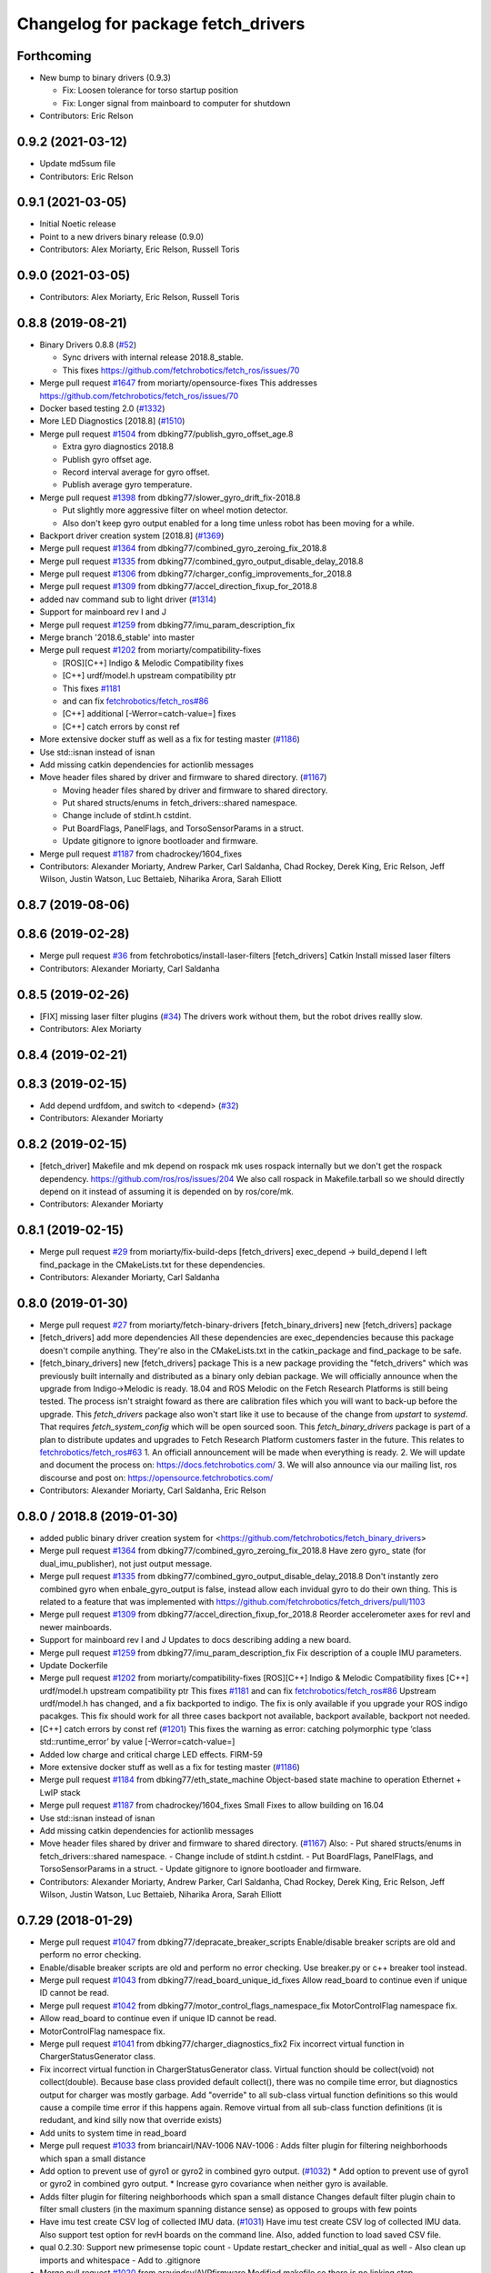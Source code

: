 ^^^^^^^^^^^^^^^^^^^^^^^^^^^^^^^^^^^
Changelog for package fetch_drivers
^^^^^^^^^^^^^^^^^^^^^^^^^^^^^^^^^^^

Forthcoming
-----------
* New bump to binary drivers (0.9.3)

  * Fix: Loosen tolerance for torso startup position
  * Fix: Longer signal from mainboard to computer for shutdown

* Contributors: Eric Relson

0.9.2 (2021-03-12)
------------------
* Update md5sum file
* Contributors: Eric Relson

0.9.1 (2021-03-05)
------------------
* Initial Noetic release
* Point to a new drivers binary release (0.9.0)
* Contributors: Alex Moriarty, Eric Relson, Russell Toris

0.9.0 (2021-03-05)
------------------

* Contributors: Alex Moriarty, Eric Relson, Russell Toris

0.8.8 (2019-08-21)
------------------
* Binary Drivers 0.8.8 (`#52 <https://github.com/fetchrobotics/fetch_robots/issues/52>`_)

  * Sync drivers with internal release 2018.8_stable.
  * This fixes https://github.com/fetchrobotics/fetch_ros/issues/70

* Merge pull request `#1647 <https://github.com/fetchrobotics/fetch_drivers/issues/1647>`_ from moriarty/opensource-fixes
  This addresses https://github.com/fetchrobotics/fetch_ros/issues/70
* Docker based testing 2.0 (`#1332 <https://github.com/fetchrobotics/fetch_drivers/issues/1332>`_)
* More LED Diagnostics [2018.8] (`#1510 <https://github.com/fetchrobotics/fetch_drivers/issues/1510>`_)
* Merge pull request `#1504 <https://github.com/fetchrobotics/fetch_drivers/issues/1504>`_ from dbking77/publish_gyro_offset_age.8

  * Extra gyro diagnostics 2018.8
  * Publish gyro offset age.
  * Record interval average for gyro offset.
  * Publish average gyro temperature.

* Merge pull request `#1398 <https://github.com/fetchrobotics/fetch_drivers/issues/1398>`_ from dbking77/slower_gyro_drift_fix-2018.8

  * Put slightly more aggressive filter on wheel motion detector.
  * Also don't keep gyro output enabled for a long time unless robot has been moving for a while.

* Backport driver creation system [2018.8] (`#1369 <https://github.com/fetchrobotics/fetch_drivers/issues/1369>`_)
* Merge pull request `#1364 <https://github.com/fetchrobotics/fetch_drivers/issues/1364>`_ from dbking77/combined_gyro_zeroing_fix_2018.8
* Merge pull request `#1335 <https://github.com/fetchrobotics/fetch_drivers/issues/1335>`_ from dbking77/combined_gyro_output_disable_delay_2018.8
* Merge pull request `#1306 <https://github.com/fetchrobotics/fetch_drivers/issues/1306>`_ from dbking77/charger_config_improvements_for_2018.8
* Merge pull request `#1309 <https://github.com/fetchrobotics/fetch_drivers/issues/1309>`_ from dbking77/accel_direction_fixup_for_2018.8
* added nav command sub to light driver (`#1314 <https://github.com/fetchrobotics/fetch_drivers/issues/1314>`_)
* Support for mainboard rev I and J
* Merge pull request `#1259 <https://github.com/fetchrobotics/fetch_drivers/issues/1259>`_ from dbking77/imu_param_description_fix
* Merge branch '2018.6_stable' into master
* Merge pull request `#1202 <https://github.com/fetchrobotics/fetch_drivers/issues/1202>`_ from moriarty/compatibility-fixes

  * [ROS][C++] Indigo & Melodic Compatibility fixes
  * [C++] urdf/model.h upstream compatibility ptr
  * This fixes `#1181 <https://github.com/fetchrobotics/fetch_drivers/issues/1181>`_
  * and can fix `fetchrobotics/fetch_ros#86 <https://github.com/fetchrobotics/fetch_ros/issues/86>`_
  * [C++] additional [-Werror=catch-value=] fixes
  * [C++] catch errors by const ref

* More extensive docker stuff as well as a fix for testing master (`#1186 <https://github.com/fetchrobotics/fetch_drivers/issues/1186>`_)
* Use std::isnan instead of isnan
* Add missing catkin dependencies for actionlib messages
* Move header files shared by driver and firmware to shared directory. (`#1167 <https://github.com/fetchrobotics/fetch_drivers/issues/1167>`_)

  * Moving header files shared by driver and firmware to shared directory.
  * Put shared structs/enums in fetch_drivers::shared namespace.
  * Change include of stdint.h cstdint.
  * Put BoardFlags, PanelFlags, and TorsoSensorParams in a struct.
  * Update gitignore to ignore bootloader and firmware.

* Merge pull request `#1187 <https://github.com/fetchrobotics/fetch_drivers/issues/1187>`_ from chadrockey/1604_fixes
* Contributors: Alexander Moriarty, Andrew Parker, Carl Saldanha, Chad Rockey, Derek King, Eric Relson, Jeff Wilson, Justin Watson, Luc Bettaieb, Niharika Arora, Sarah Elliott


0.8.7 (2019-08-06)
------------------

0.8.6 (2019-02-28)
------------------
* Merge pull request `#36 <https://github.com/fetchrobotics/fetch_robots/issues/36>`_ from fetchrobotics/install-laser-filters
  [fetch_drivers] Catkin Install missed laser filters
* Contributors: Alexander Moriarty, Carl Saldanha

0.8.5 (2019-02-26)
------------------
* [FIX] missing laser filter plugins (`#34 <https://github.com/fetchrobotics/fetch_robots/issues/34>`_)
  The drivers work without them, but the robot drives reallly slow.
* Contributors: Alex Moriarty

0.8.4 (2019-02-21)
------------------

0.8.3 (2019-02-15)
------------------
* Add depend urdfdom, and switch to <depend> (`#32 <https://github.com/fetchrobotics/fetch_robots/issues/32>`_)
* Contributors: Alexander Moriarty

0.8.2 (2019-02-15)
------------------
* [fetch_driver] Makefile and mk depend on rospack
  mk uses rospack internally but we don't get the rospack dependency.
  https://github.com/ros/ros/issues/204
  We also call rospack in Makefile.tarball so we should directly depend on
  it instead of assuming it is depended on by ros/core/mk.
* Contributors: Alexander Moriarty

0.8.1 (2019-02-15)
------------------
* Merge pull request `#29 <https://github.com/fetchrobotics/fetch_robots/issues/29>`_ from moriarty/fix-build-deps
  [fetch_drivers] exec_depend -> build_depend
  I left find_package in the CMakeLists.txt for these dependencies.
* Contributors: Alexander Moriarty, Carl Saldanha

0.8.0 (2019-01-30)
------------------
* Merge pull request `#27 <https://github.com/fetchrobotics/fetch_robots/issues/27>`_ from moriarty/fetch-binary-drivers
  [fetch_binary_drivers] new [fetch_drivers] package
* [fetch_drivers] add more dependencies
  All these dependencies are exec_dependencies because this
  package doesn't compile anything.
  They're also in the CMakeLists.txt in the catkin_package and find_package to be safe.
* [fetch_binary_drivers] new [fetch_drivers] package
  This is a new package providing the "fetch_drivers" which was previously
  built internally and distributed as a binary only debian package.
  We will officially announce when the upgrade from Indigo->Melodic is
  ready.
  18.04 and ROS Melodic on the Fetch Research Platforms is still being
  tested.
  The process isn't straight foward as there are calibration files
  which you will want to back-up before the upgrade.
  This `fetch_drivers` package also won't start like it use to because of
  the change from `upstart` to `systemd`.
  That requires `fetch_system_config` which will be open sourced soon.
  This `fetch_binary_drivers` package is part of a plan to distribute
  updates and upgrades to Fetch Research Platform customers faster in the future.
  This relates to `fetchrobotics/fetch_ros#63 <https://github.com/fetchrobotics/fetch_ros/issues/63>`_
  1. An officiall announcement will be made when everything is ready.
  2. We will update and document the process on:
  https://docs.fetchrobotics.com/
  3. We will also announce via our mailing list, ros discourse and post on:
  https://opensource.fetchrobotics.com/
* Contributors: Alexander Moriarty, Carl Saldanha, Eric Relson

0.8.0 / 2018.8  (2019-01-30)
----------------------------
* added public binary driver creation system for <https://github.com/fetchrobotics/fetch_binary_drivers>
* Merge pull request `#1364 <https://github.com/fetchrobotics/fetch_drivers/issues/1364>`_ from dbking77/combined_gyro_zeroing_fix_2018.8
  Have zero gyro\_ state (for dual_imu_publisher), not just output message.
* Merge pull request `#1335 <https://github.com/fetchrobotics/fetch_drivers/issues/1335>`_ from dbking77/combined_gyro_output_disable_delay_2018.8
  Don't instantly zero combined gyro when enbale_gyro_output is false, instead
  allow each invidual gyro to do their own thing.
  This is related to a feature that was implemented with
  https://github.com/fetchrobotics/fetch_drivers/pull/1103
* Merge pull request `#1309 <https://github.com/fetchrobotics/fetch_drivers/issues/1309>`_ from dbking77/accel_direction_fixup_for_2018.8
  Reorder accelerometer axes for revI and newer mainboards.
* Support for mainboard rev I and J
  Updates to docs describing adding a new board.
* Merge pull request `#1259 <https://github.com/fetchrobotics/fetch_drivers/issues/1259>`_ from dbking77/imu_param_description_fix
  Fix description of a couple IMU parameters.
* Update Dockerfile
* Merge pull request `#1202 <https://github.com/fetchrobotics/fetch_drivers/issues/1202>`_ from moriarty/compatibility-fixes
  [ROS][C++] Indigo & Melodic Compatibility fixes
  [C++] urdf/model.h upstream compatibility ptr
  This fixes `#1181 <https://github.com/fetchrobotics/fetch_drivers/issues/1181>`_ and can fix `fetchrobotics/fetch_ros#86 <https://github.com/fetchrobotics/fetch_ros/issues/86>`_
  Upstream urdf/model.h has changed, and a fix backported to indigo.
  The fix is only available if you upgrade your ROS indigo pacakges.
  This fix should work for all three cases
  backport not available, backport available, backport not needed.
* [C++] catch errors by const ref (`#1201 <https://github.com/fetchrobotics/fetch_drivers/issues/1201>`_)
  This fixes the warning as error:
  catching polymorphic type ‘class std::runtime_error’ by value
  [-Werror=catch-value=]
* Added low charge and critical charge LED effects.
  FIRM-59
* More extensive docker stuff as well as a fix for testing master (`#1186 <https://github.com/fetchrobotics/fetch_drivers/issues/1186>`_)
* Merge pull request `#1184 <https://github.com/fetchrobotics/fetch_drivers/issues/1184>`_ from dbking77/eth_state_machine
  Object-based state machine to operation Ethernet + LwIP stack
* Merge pull request `#1187 <https://github.com/fetchrobotics/fetch_drivers/issues/1187>`_ from chadrockey/1604_fixes
  Small Fixes to allow building on 16.04
* Use std::isnan instead of isnan
* Add missing catkin dependencies for actionlib messages
* Move header files shared by driver and firmware to shared directory. (`#1167 <https://github.com/fetchrobotics/fetch_drivers/issues/1167>`_)
  Also:
  - Put shared structs/enums in fetch_drivers::shared namespace.
  - Change include of stdint.h cstdint.
  - Put BoardFlags, PanelFlags, and TorsoSensorParams in a struct.
  - Update gitignore to ignore bootloader and firmware.
* Contributors: Alexander Moriarty, Andrew Parker, Carl Saldanha, Chad Rockey, Derek King, Eric Relson, Jeff Wilson, Justin Watson, Luc Bettaieb, Niharika Arora, Sarah Elliott

0.7.29 (2018-01-29)
-------------------
* Merge pull request `#1047 <https://github.com/fetchrobotics/fetch_drivers/issues/1047>`_ from dbking77/depracate_breaker_scripts
  Enable/disable breaker scripts are old and perform no error checking.
* Enable/disable breaker scripts are old and perform no error checking.
  Use breaker.py or c++ breaker tool instead.
* Merge pull request `#1043 <https://github.com/fetchrobotics/fetch_drivers/issues/1043>`_ from dbking77/read_board_unique_id_fixes
  Allow read_board to continue even if unique ID cannot be read.
* Merge pull request `#1042 <https://github.com/fetchrobotics/fetch_drivers/issues/1042>`_ from dbking77/motor_control_flags_namespace_fix
  MotorControlFlag namespace fix.
* Allow read_board to continue even if unique ID cannot be read.
* MotorControlFlag namespace fix.
* Merge pull request `#1041 <https://github.com/fetchrobotics/fetch_drivers/issues/1041>`_ from dbking77/charger_diagnostics_fix2
  Fix incorrect virtual function in ChargerStatusGenerator class.
* Fix incorrect virtual function in ChargerStatusGenerator class.
  Virtual function should be collect(void) not collect(double).
  Because base class provided default collect(), there was no compile time error, but diagnostics output for charger was mostly garbage.
  Add "override" to all sub-class virtual function definitions so this would cause a compile time error if this happens again.
  Remove virtual from all sub-class function definitions (it is redudant, and kind silly now that override exists)
* Add units to system time in read_board
* Merge pull request `#1033 <https://github.com/fetchrobotics/fetch_drivers/issues/1033>`_ from briancairl/NAV-1006
  NAV-1006 : Adds filter plugin for filtering neighborhoods which span a small distance
* Add option to prevent use of gyro1 or gyro2 in combined gyro output. (`#1032 <https://github.com/fetchrobotics/fetch_drivers/issues/1032>`_)
  * Add option to prevent use of gyro1 or gyro2 in combined gyro output.
  * Increase gyro covariance when neither gyro is available.
* Adds filter plugin for filtering neighborhoods which span a small distance
  Changes default filter plugin chain to filter small clusters (in the maximum spanning distance sense) as opposed to groups with few points
* Have imu test create CSV log of collected IMU data. (`#1031 <https://github.com/fetchrobotics/fetch_drivers/issues/1031>`_)
  Have imu test create CSV log of collected IMU data.
  Also support test option for revH boards on the command line.
  Also, added function to load saved CSV file.
* qual 0.2.30: Support new primesense topic count
  - Update restart_checker and initial_qual as well
  - Also clean up imports and whitespace
  - Add to .gitignore
* Merge pull request `#1020 <https://github.com/fetchrobotics/fetch_drivers/issues/1020>`_ from aravindsv/AVRfirmware
  Modified makefile so there is no linking step
* Merge pull request `#1027 <https://github.com/fetchrobotics/fetch_drivers/issues/1027>`_ from dbking77/robot_log_split_plots
  Put break between different logs in plots from robot_log.csv
* Merge pull request `#1026 <https://github.com/fetchrobotics/fetch_drivers/issues/1026>`_ from fetchrobotics/montana_1000
  Remaining issues for Montana
* Merge pull request `#1013 <https://github.com/fetchrobotics/fetch_drivers/issues/1013>`_ from dbking77/led_panel_test
  Combine all charger LED control into single class to allow testing.
* ADc Interrupts are working. UART bitbang timing is off, so debugging results is
  sketchy at best
* Also print dates for log start and stop times.
* fix led movement when moving very slowly
* fixes to make new led manager work with montana
  * panel and strip share same SPI interface
  * runstop state should still be sent to LED strip, so it is red
* Have option to put breaks between driver starts in logs.
  Put battery SOC data on separate plots (otherwise stuff is too confusing).
* properly set velocity/acceleration limits
* apply proper current limit for 1500
* set fault if EDM error
* use standstill flag when present
* update to flexisoft r7
* Modified uart timing so data can be read by logic analyzer
* Cleaned up some indentation and added a note in Makefile_defines
* User serial for updating logpro record
* Remove Access Panel LED test
  Stopping the robot drivers blinks all LEDs and this is a sufficient test.
* Combine all freight100 and montana panel LED control into single class to allow testing.
  - Add interface to allow test to be run on all LEDs at once
  - Time limit test mode, and also enable it for production firmware
  - For device without LED panel driver, provide "fake" interface (to avoid extra ifdefs)
  - Script to put LEDs into testing mode
* Wrote bitbanged sendString for uart
* Modified makefile so there is no linking step. Otherwise, no main
* Merge pull request `#1019 <https://github.com/fetchrobotics/fetch_drivers/issues/1019>`_ from fetchrobotics/boot_with_bms
  turn on BMS on boot
* turn on BMS on boot
* add some documentation
* Merge pull request `#1014 <https://github.com/fetchrobotics/fetch_drivers/issues/1014>`_ from dbking77/measure_joint_linearization
  Modify linearize_motor script to plot joint non-linearity
* Modify linearize_motor script to plot joint non-linearity
  Also:
  - Update command line parsing to use argparse
  - More comments about linearizing motor vs linearizing joint
* Contributors: Aravind Vadali, Brian Cairl, Derek, Derek King, Eric Relson, Michael Ferguson

0.7.28 (2017-11-16)
-------------------
* Merge pull request `#1011 <https://github.com/fetchrobotics/fetch_drivers/issues/1011>`_ from briancairl/intensity-filter-vinyl-cuts
  Updates intensity filter defaults; updates logging
* Merge pull request `#1009 <https://github.com/fetchrobotics/fetch_drivers/issues/1009>`_ from dbking77/mainboard_rev_h
  Mainboard Rev-H
* Updates intensity filter defaults; updates logging
* Update balancing testing.
* Software support for battery balancing current measurement.
* Firmware support for battery balancing current measurement.
* Merge pull request `#1007 <https://github.com/fetchrobotics/fetch_drivers/issues/1007>`_ from fetchrobotics/low_power
  add low power mode to montana
* Merge pull request `#1006 <https://github.com/fetchrobotics/fetch_drivers/issues/1006>`_ from erelson/add_local_fix
  Also remove freightXX.local from knownhosts
* Also remove freightXX.local from knownhosts
* Remove fetchcore_tools depend and bump robot_qual version
* Remove commented code blocks
* Don't remove public ssh keys in robot qual
* Remove unneccessary hmi screen check
* increased sleep time and switched to fetch_drivers charger_power reboot for power cycle
* Merge pull request `#951 <https://github.com/fetchrobotics/fetch_drivers/issues/951>`_ from erelson/arm_motor_no_joint_test
  Add test for arm joints running fake-joint firmware
* Refactors laser filter; makes configurable through plugins (`#1005 <https://github.com/fetchrobotics/fetch_drivers/issues/1005>`_)
  * Converts existing filter to proper filter plugins
  - Removes excessive scan copying between filter stages
  - Adds filter plugin which loads/runs a sequence of filters
  - Adds Chain (adds sequential filters)
  - Adds Branch (adds parallel branch of filters)
  - Adds min-neighborhood laser filter
  - Adds laser scan publisher component
  - Updates laser_filter node to use new plugin objects
* with interface
* alternate sides working
* add swirl
* Add breakfree test for jointless motors
* Add test for arm joints running fake-joint firmware
* add low power (tested, but needs interface)
* Contributors: Brian Cairl, David Moon, Derek, Derek King, Eric Relson, Michael Ferguson, Xu Han

0.7.27 (2017-11-05)
-------------------
* Add small group filtering to intensity filter
* Contributors: Brian Cairl

0.7.26 (2017-11-01)
-------------------
* Merge pull request `#1003 <https://github.com/fetchrobotics/fetch_drivers/issues/1003>`_ from aravindsv/DutyCycleCap
  Capped hmi led pulse mode at 33% duty cycle
* Merge pull request `#1001 <https://github.com/fetchrobotics/fetch_drivers/issues/1001>`_ from briancairl/intensity-filter
  Adds laser_intensity filter; refactors laser_filter module
* Capped hmi led pulse mode at 33% duty cycle
* Adds intensity filter with hooking mode
  - Adds to filter chain: pass-through with repub hook
* Refactors laser_filter module organization
* Contributors: Aravind Vadali, Brian Cairl, Derek, Michael Ferguson

0.7.25 (2017-10-27)
-------------------

* Charger firmware version 102:
  * Add flags for charger balancing and fan configs
* IO_485 firmware version 101:
  * Improve analog processing
* Montana firmware version 101: increase cutoff voltage
* montana_driver: additional diagnostics
* montana_driver: publish motor state, charger state
* montana_driver: reduce timeout to 100ms
* montana_driver: disable drives when charging
* read_board: fix some issues with lack of metadata
* read_board: add support for IO_485 board
* align_motor: improve error messages
* charger_lockout: new tool to set lockout time
* laser_self_filter: add padding option
* add support for head mcb rev D.0
* add support for round mcb rev D.0
* add support for large mcb rev E.0
* Contributors: Aravind Vadali, Brian Cairl, David Moon, Derek King, Eric Relson, Michael Ferguson

0.7.24 (2017-09-13)
-------------------
* cart_dock_driver: add diagnostics publisher, read-only updates until ready
* io_mpu_driver: add diagnostics publisher, read-only updates until ready
* gripper_driver: add diagnostics publisher, read-only updates until ready
* freight_driver: fix issue with panel led flags
* add io_485 support
* Contributors: David Moon, Derek, Michael Ferguson, Aravind Vadali

0.7.23 (2017-09-07)
-------------------
* Charger firmware version 101:
  * Send response to panel flags writes.
  * Add support for rev H.
* Mainboard firmware version 100:
  * Add support for rev H.
* Fix some issues with automatic firmware cross/downgrade
* Gripper driver: improve startup reliability
* Contributors: Derek King, Eric Relson, Michael Ferguson

0.7.22 (2017-08-29)
-------------------
* Mainboard firmware version 100:
  * Expose both gyros
* Charger firmware version 100:
  * Save SOC before rebooting
  * Add support for rev. G boards
* MCB firmware version 100:
* IO Board firmware version 100:
* Gripper firmware version 100:
  * Cancel command on board reset
* F500/1500 firmware version 100:
  * Expose both gyros
* Add automatic firmware cross/downgrade
* cart_dock_driver: add firmware management
* io_mpu_driver: add firmware management
* F500/1500 driver: improve imu filtering
* F500/1500 driver: always set robot/serial parameter
* Contributors: David Moon, Derek King, Eric Relson, Michael Ferguson

0.7.21 (2017-07-27)
-------------------
* F500/1500 firmware version 12:
  * Give gyros extra time to start up
  * Update charge LED usage
  * Update panel LED usage to match F100.
* Charger firmware version 87:
  * Move panel LED register out of board flags
* Fix F500/1500 drivers to actually update firmware
* Fix F500/1500 drivers not to stop charging on driver restart
* Add CSV logging to F500/1500 drivers
* Update read_board to work with F500/1500
* Install F500/1500 driver
* Contributors: Aaron Gemmell, David Moon, Derek King, Michael Ferguson

0.7.20 (2017-07-11)
-------------------
* IO Board firmware version 5:
  * Fix issue with LED strip lockup
* Drivers: add support for mlockall/nice
* Drivers: fix for empty motor messages
* Drivers: update Ethernet/IP devices while not ready (Freight-500/1500)
* Contributors: Alex Henning, Derek King, Eric Relson, Michael Ferguson

0.7.19 (2017-06-22)
-------------------
* Charger firmware version 86:
  * Turn off leds when in low-power notification mode
* IO Board firmware version 4:
  * Better locking around HMI led status
* Initial Freight-500 driver
* Contributors: Aaron Gemmell, Eric Relson, Michael Ferguson

0.7.18 (2017-06-19)
-------------------
* Charger firmware version 85:
  * Better low-battery indication
  * Adds battery balancing configuration
  * Blink wifi/fc/runstop LEDs when disconnected
  * Fixes issue with LED panels locking up
  * Fixes potential issue of getting stuck in a voltage ramp
* IO board firmware version 3:
  * Initial release
* Initial release of io_mpu_driver
* Initial release of field charging test
* Drivers: actually start charge lockout action server
* Drivers: also log SOC
* Drivers: update LED panel even when not "ready"
* Drivers: ignore timeouts during shutdown to avoid spurious faults
* Contributors: Brian Cairl, David Moon, Derek King, Eric Relson, Michael Ferguson, Michael Janov, Aaron Gemmell

0.7.17 (2017-03-15)
-------------------
* Charger firmware version 79:
  * Add support for LED panel on Rev. F
  * Allow faster charging at higher temperatures
* Mainboard firmware version 63
  * Allow breakers to run hotter
* Add support gripper Rev. E
* Adds robot CSV logger
* Updated laser filter with support for carts
* Add battery SOC tool
* Contributors: Brian Cairl, Derek King, Michael Ferguson

0.7.16 (2016-12-16)
-------------------
* Charger firmware version 75
  * Improves balancing of batteries for better life
  * Improves state of charge estimation during partial discharges
  * Add interface for forcing computer restart
* Add stale data detection to drivers
* Add charger_power tool
* Contributors: Derek King, Eric Relson, Michael Ferguson

0.7.15 (2016-11-29)
-------------------

* Charger firmware version 72
* Gripper firmware version 70
* MCB firmware version 76:
 * Reset hall encoder error counters when signal good
* Mainboard firmware version 62:
 * Initial support for Rev. F boards
 * Add support for dual gyro
* Breaker tool: fix typo in usage message
* Update tool: fix issues with gripper update
* Fix issue with debug packets showing as lost packets
* Add support for automatically  enabling/disabling aux breaker on startup
* Contributors: David Moon, Derek King, Eric Relson, Michael Ferguson

0.7.14 (2016-08-25)
-------------------

* MCB firmware version 75:
 * Add support for cart docking mechanism MCB
* Add support for revision F mainboard/charger
* Add support for revision D large mcb
* Add enviroment variable support to dynamically set driver ip
* Gripper driver now publish IMU data (there is no calculation of gyro offset).
* Set/Reset fault state properly in hourly logs
* Contributors: Aaron Blasdel, Aravind Vadali, Camilo Buscaron, David Moon, Derek King, Eric Relson, Michael Ferguson

0.7.13 (2016-06-21)
-------------------

* MCB firmware version 74:
  * Improve base motor alignment at higher torques
  * Reduce minimum voltage before fault
  * Recalculate joint position when offset changes
* Charger firmware version 71:
  * Improvements for faster charging, better heat management
  * Send fault log on low-battery poweroff
* Gripper firmware version 69
* Mainboard firmware version 61
* Contributors: Brian R Cairl, Derek King, Eric Relson, Michael Ferguson, Camilo Buscaron

0.7.12 (2016-06-09)
-------------------
* Increase ADC sampling time for battery inputs.
* Add aux option to breaker tool.
* Use template parameters for GPIO interrupts instead of global variables.
* Contributors: Derek King, Eric Relson, Michael Ferguson

0.7.11 (2016-05-26)
-------------------
* MCB firmware version 73:
  * Add separate error flag for joint position monitor
* Charger firmware version 69:
  * Slightly increase cyclic battery charging voltages
  * New battery voltage controller that is less likely to overshoot
* Mainboard firmware version 60:
  * Disable breakers when shutting down
* Update tool: fix identification of freights
* Drivers: publish diagnostics for aux breakers
* Contributors: Derek King, Eric Relson, Michael Ferguson

0.7.10 (2016-05-19)
-------------------
* MCB firmware version 72:
  * Fix potential overflow in callbacks
* Gripper firmware version 68:
  * Fix potential overflow in callbacks
* Mainboard firmware version 59:
  * Fix potential overflow in callbacks
* Charger firmware version 68:
  * Fix potential overflow in callbacks
* Fix issues with handling of continuous joints
* Add gripper state publishing
* Contributors: Camilo Buscaron, Derek King, Eric Relson, Michael Ferguson

0.7.9 (2016-05-08)
------------------
* MCB firmware version 71:
  * Increase base motor torque and power limits for Freight
* Firmware upload: convert board ID to int before printing
* Align motor tool: fix printed output
* Contributors: Camilo Buscaron, Derek King, Eric Relson, Michael Ferguson

0.7.8 (2016-04-27)
------------------
* Mainboard firmware version 57:
  * Fix communications lockup regression
* Fix bug when has_base is false
* Contributors: Camilo Buscaron, Derek King, Eric Relson, Michael Ferguson

0.7.7 (2016-04-14)
------------------
* Mainboard firmware version 56:
  * Block gyro glitches
  * Fix occasional communications lockup when runstopped
* Charger firmware version 67:
  * State of charge improved when robot has not fully charged in a long time
* Gripper firmware version 66:
  * Block gyro glitches
* Publish zeroed IMU data when runstopped, prevents "wandering" robot
* Enable auxillary breaker services
* Torso Calibration Tool: log results
* Read Board Tool: also get unique serial
* Breaker Tool: fix to exit when arguments are not valid
* Firmware Update Tool: better handle when ACKs are missed
* Contributors: Derek King, Eric Relson, Michael Ferguson

0.7.6 (2016-03-19)
------------------
* Mainboard firmware version 55, Gripper version 65:
  * Updates for gyro glitches
* Contributors: Derek King, Michael Ferguson


0.7.5 (2016-03-09)
------------------
* MCB firmware version 70:
  * Add filter gains for older MCBs driving new suspension and motors
  * Fix for mcb encoder error on boot
* Mainboard firmware version 54:
  * Updates for gyro data glitches
  * Check computer current before asserting computer power button signal
    to avoid turning computer back on at power-off if already shutdown
* Charger firmware version 66:
  * Fixes missed timing error that sometimes occurs when disabling charging
* Gripper firmware version 64:
  * Updates for gyro data glitches
* Assume runstopped robot is moving, do not update IMU offset.
* Gyro offset calculation improved for faster convergence
  and improved noise immunity.
* Additional locking around data published in ROS.
* New read_board, breaker, align_motor, and joint_offset tools
* Add DisableChargingAction to avoid hot unplugging
* Contributors: Brian R Cairl, Casey Duckering, Derek King, Eric Relson,
  Griswald Brooks, Michael Ferguson, Bhavya Kattapuni, Camilo Buscaron

0.7.4 (2016-01-12)
------------------
* MCB firmware version 66:
  * Increase filtering to reduce buzz on new motors with type 3 suspension.
  * Monitor joint position compared to motor sensor position.
* Charger firmware version 61:
  * Load saved battery SOC data from flash on boot.
* Fix logpro logging when robot is calibrated
* Check for zero joint_ratio value.
* Update tool: Add option to force updates of all detected boards.
* Torso calibration tool: first release.
* Contributors: Derek King, Eric Relson, Michael Ferguson, Camilo Buscaron

0.7.3 (2015-11-20)
------------------
* MCB firmware version 63:
  * Fix bug where position gains are being set instead of velocity gains.
* Contributors: Derek King, Michael Ferguson

0.7.2 (2015-11-20)
------------------
* MCB firmware version 62:
  * Add support for calibration of torso initialization sensor
* Fix occasional bug in unique ID response packet parsing
* Add additional checks on unique ID
* Contributors: Derek King, Eric Relson, Michael Ferguson, Camilo Buscaron

0.7.1 (2015-11-11)
------------------
* MCB firmware version 61
  * Add suport for mcb rev C.1
* Fix issue with unrefreshed gripper MCB register table that
  caused slow LED change action.
* Contributors: Derek King, Michael Ferguson

0.7.0 (2015-11-02)
------------------
* MCB firmware version 60
  * Updated wrist flex joint limits to match URDF
  * Disabled flash write when motor is running
* Gripper firmware version 60
* Charger firmware version 60
  * Add state of charge estimation
  * Fix occasional POWER_NOT_GOOD issue on breakers after reboot
* Mainboard firmware version 50
* LogPRO now logs calibration_date, mainboard voltage and dock usage info
* Make sure mainboard breakers are enabled after updating mainboard
* Publish current/temperature limits to ROS messages
* Support for rev2 robot hardware
* Contributors: Derek King, Michael Ferguson, Griswald Brooks, Eric Relson

0.6.3 (2015-07-21)
------------------
* Update build
* Contributors: Michael Ferguson

0.6.2 (2015-07-21)
------------------
* MCB firmware version 50
  * Better diagnostics for torso sensor values
* Contributors: Michael Ferguson

0.6.1 (2015-07-09)
------------------
* Charger firmware version 34
  * state of charge improvements
* Update names of motors/boards in diagnostics and robot_state message
* Contributors: Derek King, Michael Ferguson

0.6.0 (2015-06-28)
------------------
* MCB firmware version 49
  * Various small improvements
* Charger firmware version 32
  * Audible noise fixes when charging hard
  * Disable charging before rebooting board
* Contributors: Derek King, Michael Ferguson
* never publish NaNs to robot_state, diagnostics
* Add ability to disable gripper torque
* Contributors: Derek King, Michael Ferguson

0.5.3 (2015-06-09)
------------------
* Gripper firmware version 48
  * Increase torque limit for gripper
* Charger firmware version 30
  * Multiple improvements to charging and diagnostics
  * Disable fan dc/dc when battery breaker is disabled
* Contributors: Derek King, Michael Ferguson

0.5.2 (2015-06-08)
------------------
* Gripper firmware version 47
  * update opening amount
* Charger firmware version 28
  * increase charging current
* Contributors: Derek King, Michael Ferguson

0.5.1 (2015-06-06)
------------------
* MCB firmware version 47
  * Reduce friction compensation settings in arm.
  * Lock the gains/limits for production robots
  * Fix shoulder_lift_motor gains
* Contributors: Derek King, Michael Ferguson

0.5.0 (2015-06-05)
------------------
* move messages into fetch_driver_msgs package
* MCB firmware version 46
  * Wrap position around velocity pid,  update gains
* Charger firmware version 27
  * Add power mismatch check
  * Fill in charger information in messages
* Mainboard firmware version 27
* Gripper firmware version 46
* Contributors: Derek King, Michael Ferguson

0.4.0 (2015-05-24)
------------------
* MCB firmware version 44
  * fix intermittent head pan range issue on startup
* Charger firmware version 24
  * additional table entries for new diagnostics
* Improved diagnostics for charger
* Improved diagnostics for common error conditions
* NOTE: RobotState message has changed, MD5 breaks from 0.3.14
* Contributors: Derek King, Michael Ferguson

0.3.14 (2015-05-22)
-------------------
* MCB firmware version 40
  * Supply current limit settings for arm motors
  * Overcurrent fault fix
  * Adds motor friction feed forward
  * Adjust arm motor ratios
* reset controllers when faulted/runstopped
* Contributors: Derek King, Mark Medonis, Michael Ferguson

0.3.13 (2015-05-10)
-------------------
* add filter that removes shadow points from TIM571
* update mainboard even if stuck in bootloader
* update charger firmware if needed
* Contributors: Michael Ferguson

0.3.12 (2015-05-06)
-------------------
* update firmware build
* Contributors: Derek King, Michael Ferguson

0.3.11 (2015-05-06)
-------------------
* updates to build
* Contributors: Derek King, Michael Ferguson

0.3.10 (2015-05-06)
-------------------
* updates to build
* Contributors: Michael Ferguson

0.3.9 (2015-05-06)
------------------
* MCB firmware version 40
  * increase mcb max temperature to 80C.
* Change keys for rev C. mainboard, charger, and freight mcbs.
* Contributors: Derek King, Michael Ferguson

0.3.8 (2015-05-03)
------------------
* Gripper/MCB firmware version 39
  * adds motor trace interface
  * init velocity filter before using motor angle
* gripper_driver now updates gripper firmware automatically

0.3.7 (2015-04-24)
------------------
* install update tool
* Contributors: Michael Ferguson

0.3.6 (2015-04-22)
------------------
* Gripper firmware version 23
  * implement gripper position control
  * report consistent id for gripper
* MCB firmware version 37
  * set NOT_READY flag when position is invalid
* wait for breaker to update before responding
* new update tool for firmware
* Contributors: Michael Ferguson, Derek King

0.3.5 (2015-04-20)
------------------
* MCB firmware version 36
  * New velocity filter for base, head
  * Updated shoulder lift limits
  * Adds torso initialization
* Adds support for charger revision C
* Publish correct breaker state
* Contributors: Derek King, Michael Ferguson

0.3.4 (2015-04-07)
------------------
* Charger firmware version 20
* Fix potential race condition in packet recieve
* make joints/motors of robot_state same order
* continue read-only during a fault
* Contributors: Derek King, Michael Ferguson

0.3.3 (2015-04-04)
------------------
* limit standard log update retry rate
* Contributors: Michael Ferguson

0.3.2 (2015-04-01)
------------------
* MCB firmware version 32
* New threading model with thread pool
* Fix breakers returning wrong state when DISABLED
* Disable robot if a breaker trippers
* Support for revision C mainboard
* Contributors: Aaron Blasdel, Derek King, Michael Ferguson

0.3.1 (2015-03-28)
------------------
* MCB firmware version 31
* Do not wind up base motor position
* Set version/serial ROS params
* Contributors: Derek King, Michael Ferguson

0.3.0 (2015-03-23)
------------------
* MCB firmware version 29
* Update how we handle continuous joints
* Add stall detection to gripper driver
* Contributors: Derek King, Michael Ferguson

0.2.1 (2015-03-17)
------------------
* MCB firmware version 28
* Fix for motor alignment
* Contributors: Derek King, Michael Ferguson

0.2.0 (2015-03-16)
------------------
* MCB firmware version 27
* Load position/velocity limits from URDF
* Gripper is now fully functional
* Contributors: Derek King, Michael Ferguson

0.1.3 (2015-03-13)
------------------
* Signifigant improvements to firmware and drivers
* Contributors: Derek King, Michael Ferguson

0.1.2 (2015-01-26)
------------------
* Build and install firmware
* Add support for breakers, IMU
* Contributors: Derek King, Michael Ferguson

0.1.1 (2015-01-07)
------------------
* Initial Release
* Contributors: Derek King, Michael Ferguson
